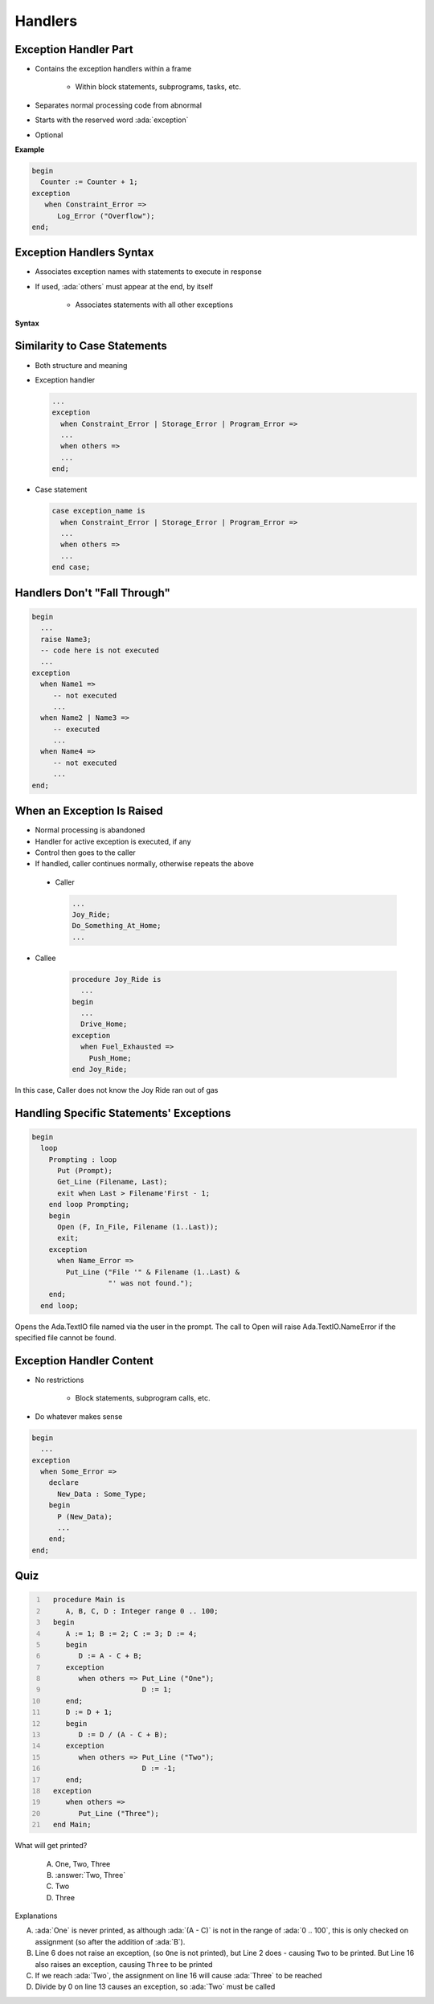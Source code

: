 ==========
Handlers
==========

------------------------
Exception Handler Part
------------------------

* Contains the exception handlers within a frame

   - Within block statements, subprograms, tasks, etc.

* Separates normal processing code from abnormal
* Starts with the reserved word :ada:`exception`
* Optional

**Example**

.. code:: Ada

   begin
     Counter := Counter + 1;
   exception
      when Constraint_Error =>
         Log_Error ("Overflow");
   end;
   
---------------------------
Exception Handlers Syntax
---------------------------

* Associates exception names with statements to execute in response
* If used, :ada:`others` must appear at the end, by itself

   - Associates statements with all other exceptions

**Syntax**

.. container:: source_include 190_exceptions/syntax.bnf :start-after:exception_handlers_syntax_begin :end-before:exception_handlers_syntax_end :code:bnf

.. container:: source_include 190_exceptions/syntax.bnf :start-after:exception_handler_begin :end-before:exception_handler_end :code:bnf

-------------------------------
Similarity to Case Statements
-------------------------------

* Both structure and meaning
* Exception handler

  .. code:: Ada

     ...
     exception
       when Constraint_Error | Storage_Error | Program_Error =>
       ...
       when others =>
       ...
     end;

* Case statement

  .. code:: Ada

     case exception_name is
       when Constraint_Error | Storage_Error | Program_Error =>
       ...
       when others =>
       ...
     end case;

-------------------------------
Handlers Don't "Fall Through"
-------------------------------

.. code:: Ada

   begin
     ...
     raise Name3;
     -- code here is not executed
     ...
   exception
     when Name1 =>
        -- not executed
        ...
     when Name2 | Name3 =>
        -- executed
        ...
     when Name4 =>
        -- not executed
        ...
   end;

-----------------------------
When an Exception Is Raised
-----------------------------

.. container:: columns

 .. container:: column

    * Normal processing is abandoned
    * Handler for active exception is executed, if any
    * Control then goes to the caller
    * If handled, caller continues normally, otherwise repeats the above

 .. container:: column

    * Caller

      .. code:: Ada

         ...
         Joy_Ride;
         Do_Something_At_Home;
         ...

   * Callee

      .. code:: Ada

         procedure Joy_Ride is
           ...
         begin
           ...
           Drive_Home;
         exception
           when Fuel_Exhausted =>
             Push_Home;
         end Joy_Ride;

.. container:: speakernote

   In this case, Caller does not know the Joy Ride ran out of gas

------------------------------------------
Handling Specific Statements' Exceptions
------------------------------------------

.. code:: Ada

   begin
     loop
       Prompting : loop
         Put (Prompt);
         Get_Line (Filename, Last);
         exit when Last > Filename'First - 1;
       end loop Prompting;
       begin
         Open (F, In_File, Filename (1..Last));
         exit;
       exception
         when Name_Error =>
           Put_Line ("File '" & Filename (1..Last) &
                     "' was not found.");
       end;
     end loop;

.. container:: speakernote

   Opens the Ada.TextIO file named via the user in the prompt.
   The call to Open will raise Ada.TextIO.NameError if the specified file cannot be found.

---------------------------
Exception Handler Content
---------------------------

.. container:: columns

 .. container:: column

    * No restrictions

       - Block statements, subprogram calls, etc.

    * Do whatever makes sense

 .. container:: column

   .. code:: Ada

      begin
        ...
      exception
        when Some_Error =>
          declare
            New_Data : Some_Type;
          begin
            P (New_Data);
            ...
          end;
      end;

------
Quiz
------

.. container:: latex_environment scriptsize

 .. container:: columns

  .. container:: column

    .. code:: Ada
     :number-lines: 1

       procedure Main is
          A, B, C, D : Integer range 0 .. 100;
       begin
          A := 1; B := 2; C := 3; D := 4;
          begin
             D := A - C + B;
          exception
             when others => Put_Line ("One");
                            D := 1;
          end;
          D := D + 1;
          begin
             D := D / (A - C + B);
          exception
             when others => Put_Line ("Two");
                            D := -1;
          end;
       exception
          when others =>
             Put_Line ("Three");
       end Main;

  .. container:: column

   What will get printed?

      A. One, Two, Three
      B. :answer:`Two, Three`
      C. Two
      D. Three

   .. container:: animate

      Explanations

      A. :ada:`One` is never printed, as although :ada:`(A - C)` is not in the range of :ada:`0 .. 100`, this is only checked on assignment (so after the addition of :ada:`B`).
      B. Line 6 does not raise an exception, (so ``One`` is not printed), but Line 2 does - causing ``Two`` to be printed.
         But Line 16 also raises an exception, causing ``Three`` to be printed
      C. If we reach :ada:`Two`, the assignment on line 16 will cause :ada:`Three` to be reached
      D. Divide by 0 on line 13 causes an exception, so :ada:`Two` must be called

